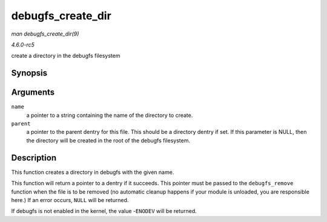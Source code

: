 .. -*- coding: utf-8; mode: rst -*-

.. _API-debugfs-create-dir:

==================
debugfs_create_dir
==================

*man debugfs_create_dir(9)*

*4.6.0-rc5*

create a directory in the debugfs filesystem


Synopsis
========

.. c:function:: struct dentry * debugfs_create_dir( const char * name, struct dentry * parent )

Arguments
=========

``name``
    a pointer to a string containing the name of the directory to
    create.

``parent``
    a pointer to the parent dentry for this file. This should be a
    directory dentry if set. If this parameter is NULL, then the
    directory will be created in the root of the debugfs filesystem.


Description
===========

This function creates a directory in debugfs with the given name.

This function will return a pointer to a dentry if it succeeds. This
pointer must be passed to the ``debugfs_remove`` function when the file
is to be removed (no automatic cleanup happens if your module is
unloaded, you are responsible here.) If an error occurs, ``NULL`` will
be returned.

If debugfs is not enabled in the kernel, the value -``ENODEV`` will be
returned.


.. ------------------------------------------------------------------------------
.. This file was automatically converted from DocBook-XML with the dbxml
.. library (https://github.com/return42/sphkerneldoc). The origin XML comes
.. from the linux kernel, refer to:
..
.. * https://github.com/torvalds/linux/tree/master/Documentation/DocBook
.. ------------------------------------------------------------------------------
